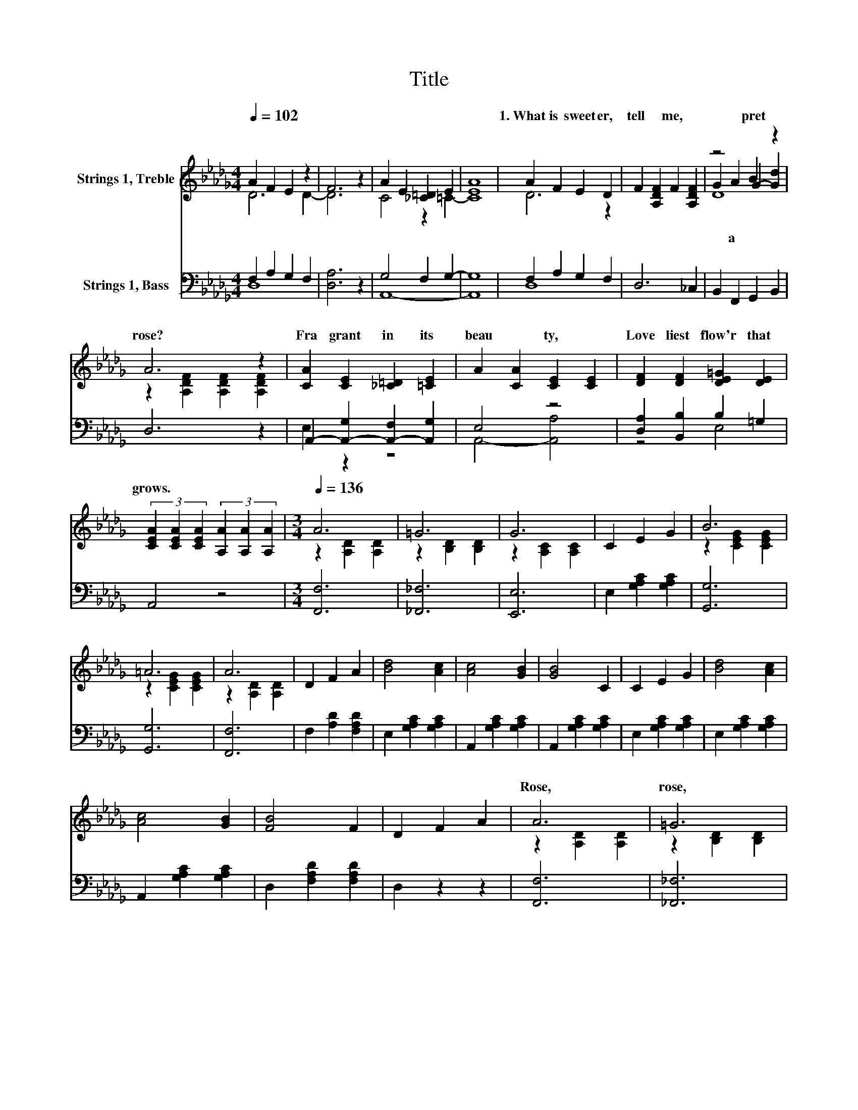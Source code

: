 X:1
T:Title
%%score ( 1 2 3 ) ( 4 5 )
L:1/8
Q:1/4=102
M:4/4
K:Db
V:1 treble nm="Strings 1, Treble"
V:2 treble 
V:3 treble 
V:4 bass nm="Strings 1, Bass"
V:5 bass 
V:1
 A2 F2 E2 z2 | F6 z2 | A2 E2 [_C=D]2 E2 | [EA]8 | A2 F2 E2 D2 | F2 [A,DF]2 F2 [A,DF]2 | z4 B2 z2 | %7
w: ||||1.~What~ is~ sweet er,~|tell~ * me,~ *|pret|
 A6 z2 | [CA]2 [CE]2 [_C=D]2 [=CE]2 | A2 [CA]2 [CE]2 [CE]2 | [DF]2 [DF]2 [DE=G]2 [DE]2 | %11
w: rose?~|Fra grant~ in~ its~|beau * ty,~ *|Love liest~ flow'r~ that~|
 (3[CEA]2 [CEA]2 [CEA]2 (3[A,A]2 [A,A]2 [A,A]2 |[M:3/4][Q:1/4=136] A6 | =G6 | G6 | C2 E2 G2 | B6 | %17
w: grows.~ * * * * *||||||
 =A6 | A6 | D2 F2 A2 | [Bd]4 [Ac]2 | [Ac]4 [GB]2 | [GB]4 C2 | C2 E2 G2 | [Bd]4 [Ac]2 | %25
w: ||||||||
 [Ac]4 [GB]2 | [FB]4 F2 | D2 F2 A2 | A6 | =G6 | G6 | C2 E2 G2 | B6 | =A6 | A6 | D2 F2 A2 | d4 z2 | %37
w: |||Rose,~|rose,~|rose,~|Not~ till~ the~|whole~|world~|knows~|Of~ my~ dear~||
 D2 [B,D_F]2 [B,DFB]2 | B4 z2 | F4 z2 | F6 | E6[K:bass] | D6- | D6 |] %44
w: |||||||
V:2
 D6 D2- | D6 z2 | C4 z2 =C2- | C8 | D6 z2 | x8 | G2 A2 G2- [Gd]2 | z2 [A,DF]2 [A,DF]2 [A,DF]2 | %8
w: ||||||* a~ * *||
 x8 | x8 | x8 | x8 |[M:3/4] z2 [A,D]2 [A,D]2 | z2 [B,D]2 [B,D]2 | z2 [A,C]2 [A,C]2 | x6 | %16
w: ||||||||
 z2 [CEG]2 [CEG]2 | z2 [CEG]2 [CEG]2 | z2 [A,D]2 [A,D]2 | x6 | x6 | x6 | x6 | x6 | x6 | x6 | x6 | %27
w: |||||||||||
 x6 | z2 [A,D]2 [A,D]2 | z2 [B,D]2 [B,D]2 | z2 [A,C]2 [A,C]2 | x6 | z2 [CEG]2 [CEG]2 | %33
w: ||||||
 z2 [CEG]2 [CEG]2 | z2 [A,D]2 [A,D]2 | x6 | z2 [DGB]2 [DGB]2 | x6 | z2 [DFA]2 [A,DFA]2 | %39
w: ||||||
 z2 [=G,D]2 [G,DE]2 | z2 [A,D]2 [A,D]2 | z2[K:bass] [G,A,]2 [G,A,]2 | z2 [F,A,]2 [F,A,]2 | %43
w: ||||
 [F,A,]6 |] %44
w: |
V:3
 x8 | x8 | x8 | x8 | x8 | x8 | D8 | x8 | x8 | x8 | x8 | x8 |[M:3/4] x6 | x6 | x6 | x6 | x6 | x6 | %18
 x6 | x6 | x6 | x6 | x6 | x6 | x6 | x6 | x6 | x6 | x6 | x6 | x6 | x6 | x6 | x6 | x6 | x6 | x6 | %37
 x6 | x6 | x6 | x6 | x2[K:bass] x4 | x6 | x6 |] %44
V:4
 F,2 A,2 G,2 F,2 | [D,A,]6 z2 | G,4 F,2 G,2- | G,8 | F,2 A,2 G,2 F,2 | D,6 _C,2 | %6
 B,,2 F,,2 G,,2 B,,2 | D,6 z2 | A,,2- [A,,-G,]2 [A,,-F,]2 [A,,G,]2 | E,4 z4 | %10
 [D,A,]2 [B,,B,]2 B,2 =G,2 | A,,4 z4 |[M:3/4] [F,,F,]6 | [_F,,_F,]6 | [E,,E,]6 | %15
 E,2 [G,A,C]2 [G,A,C]2 | [G,,G,]6 | [G,,G,]6 | [F,,F,]6 | F,2 [A,D]2 [F,A,D]2 | %20
 E,2 [G,A,C]2 [G,A,C]2 | A,,2 [G,A,C]2 [G,A,C]2 | A,,2 [G,A,C]2 [G,A,C]2 | E,2 [G,A,C]2 [G,A,C]2 | %24
 E,2 [G,A,C]2 [G,A,C]2 | A,,2 [G,A,C]2 [G,A,C]2 | D,2 [F,A,D]2 [F,A,D]2 | D,2 z2 z2 | [F,,F,]6 | %29
 [_F,,_F,]6 | [E,,E,]6 | E,2 [G,A,C]2 [G,A,C]2 | [G,,G,]6 | [G,,G,]6 | [F,,F,]6 | %35
 F,2 [A,D]2 [F,A,D]2 | [G,,G,]4 z2 | [=G,,=G,]4 z2 | A,,6 | B,,6 | A,,6 | A,,2 B,,2 C,2 | %42
 D,2 A,,2 F,,2 | D,,6 |] %44
V:5
 D,8 | x8 | A,,8- | A,,8 | D,8 | x8 | x8 | x8 | E,2 z2 z4 | A,,4- [A,,A,]4 | z4 E,4 | x8 | %12
[M:3/4] x6 | x6 | x6 | x6 | x6 | x6 | x6 | x6 | x6 | x6 | x6 | x6 | x6 | x6 | x6 | x6 | x6 | x6 | %30
 x6 | x6 | x6 | x6 | x6 | x6 | x6 | x6 | x6 | x6 | x6 | x6 | x6 | x6 |] %44

